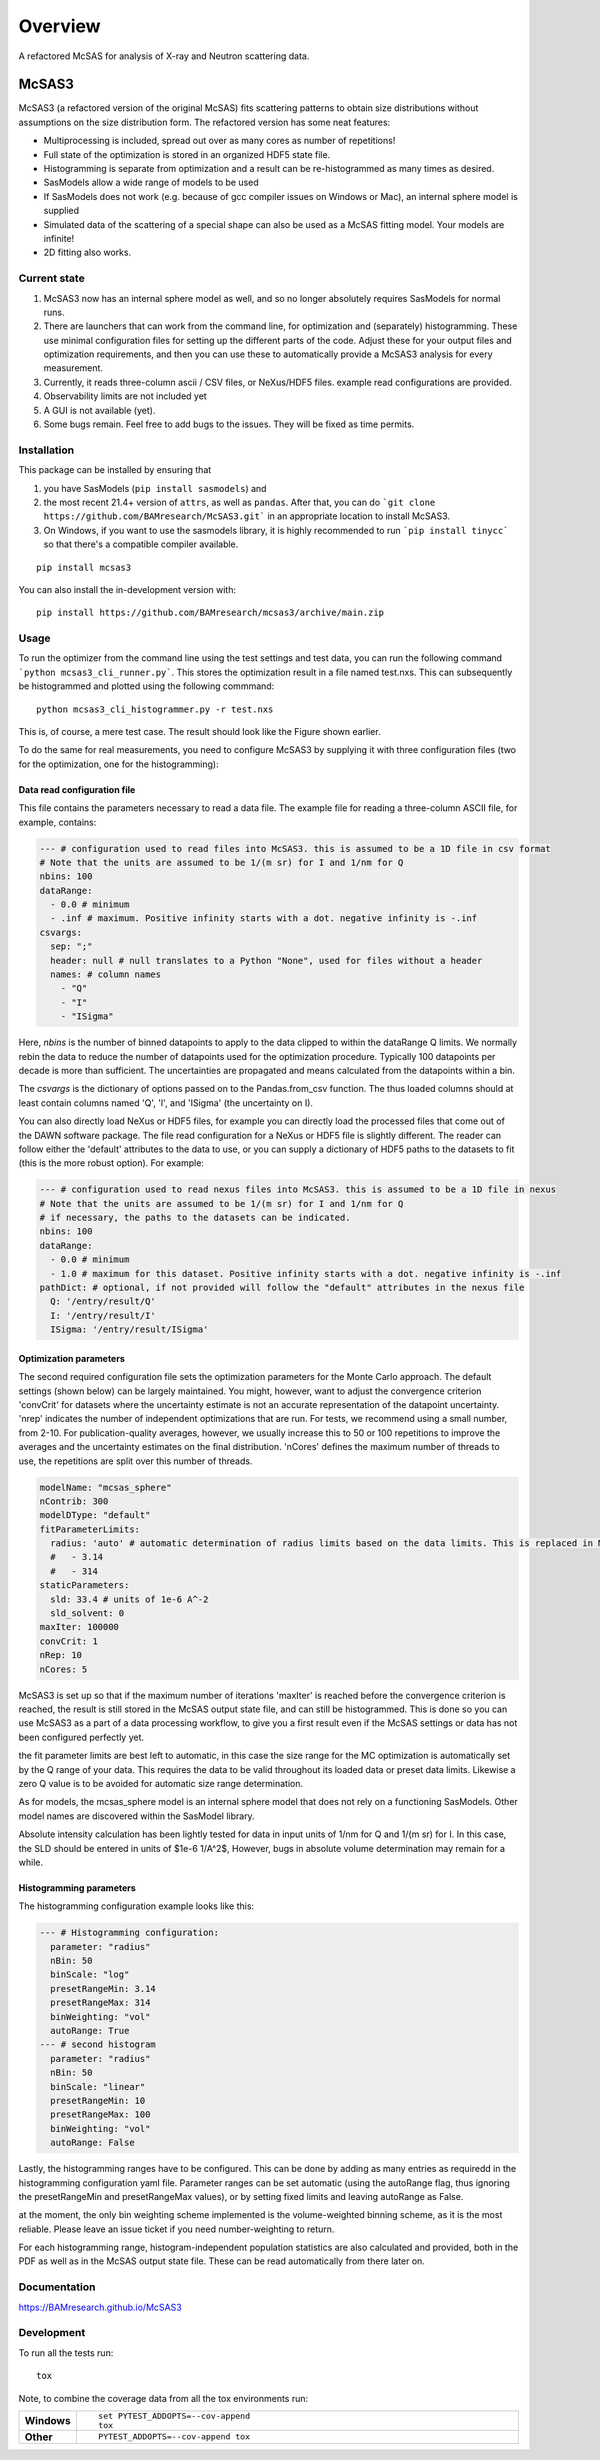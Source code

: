 ========
Overview
========

A refactored McSAS for analysis of X-ray and Neutron scattering data.

.. start-badges

| |version| |commits-since| |license|
| |supported-versions| |wheel| |downloads|
| |cicd| |coverage|

.. |version| image:: https://img.shields.io/pypi/v/mcsas3.svg
    :target: https://test.pypi.org/project/mcsas3
    :alt: PyPI Package latest release

.. |commits-since| image:: https://img.shields.io/github/commits-since/BAMresearch/mcsas3/v1.0.2.svg
    :target: https://github.com/BAMresearch/mcsas3/compare/v1.0.2...main
    :alt: Commits since latest release

.. |license| image:: https://img.shields.io/pypi/l/mcsas3.svg
    :target: https://en.wikipedia.org/wiki/GNU_Lesser_General_Public_License
    :alt: License

.. |supported-versions| image:: https://img.shields.io/pypi/pyversions/mcsas3.svg
    :target: https://test.pypi.org/project/mcsas3
    :alt: Supported versions

.. |wheel| image:: https://img.shields.io/pypi/wheel/mcsas3.svg
    :target: https://test.pypi.org/project/mcsas3#files
    :alt: PyPI Wheel

.. |downloads| image:: https://img.shields.io/pypi/dw/mcsas3.svg
    :target: https://test.pypi.org/project/mcsas3/
    :alt: Weekly PyPI downloads

.. |cicd| image:: https://github.com/BAMresearch/McSAS3/actions/workflows/ci-cd.yml/badge.svg
    :target: https://github.com/BAMresearch/McSAS3/actions/workflows/ci-cd.yml
    :alt: Continuous Integration and Deployment Status

.. |coverage| image:: https://img.shields.io/endpoint?url=https://BAMresearch.github.io/McSAS3/coverage-report/cov.json
    :target: https://BAMresearch.github.io/McSAS3/coverage-report/
    :alt: Coverage report

.. end-badges


******
McSAS3
******

McSAS3 (a refactored version of the original McSAS) fits scattering patterns to obtain size distributions without assumptions on the size distribution form. The refactored version has some neat features:

- Multiprocessing is included, spread out over as many cores as number of repetitions!
- Full state of the optimization is stored in an organized HDF5 state file.
- Histogramming is separate from optimization and a result can be re-histogrammed as many times as desired.
- SasModels allow a wide range of models to be used
- If SasModels does not work (e.g. because of gcc compiler issues on Windows or Mac), an internal sphere model is supplied
- Simulated data of the scattering of a special shape can also be used as a McSAS fitting model. Your models are infinite!
- 2D fitting also works.

.. image: https://user-images.githubusercontent.com/5449929/156196219-72472a71-bbd6-4506-a12b-134216deeef6.jpg

Current state
=============

1. McSAS3 now has an internal sphere model as well, and so no longer absolutely requires SasModels for normal runs.
2. There are launchers that can work from the command line, for optimization and (separately) histogramming. These use minimal configuration files for setting up the different parts of the code. Adjust these for your output files and optimization requirements, and then you can use these to automatically provide a McSAS3 analysis for every measurement.
3. Currently, it reads three-column ascii / CSV files, or NeXus/HDF5 files. example read configurations are provided.
4. Observability limits are not included yet
5. A GUI is not available (yet).
6. Some bugs remain. Feel free to add bugs to the issues. They will be fixed as time permits.


Installation
============

This package can be installed by ensuring that

1) you have SasModels (``pip install sasmodels``) and
2) the most recent 21.4+ version of ``attrs``, as well as ``pandas``. After that, you can do ```git clone https://github.com/BAMresearch/McSAS3.git``` in an appropriate location to install McSAS3.
3) On Windows, if you want to use the sasmodels library, it is highly recommended to run ```pip install tinycc``` so that there's a compatible compiler available.

::

    pip install mcsas3

You can also install the in-development version with::

    pip install https://github.com/BAMresearch/mcsas3/archive/main.zip

Usage
=====

To run the optimizer from the command line using the test settings and test data, you can run the following command
```python mcsas3_cli_runner.py```.
This stores the optimization result in a file named test.nxs. This can subsequently be histogrammed and plotted using the following commmand::

    python mcsas3_cli_histogrammer.py -r test.nxs

This is, of course, a mere test case. The result should look like the Figure shown earlier.

To do the same for real measurements, you need to configure McSAS3 by supplying it with three configuration files (two for the optimization, one for the histogramming):

Data read configuration file
----------------------------

This file contains the parameters necessary to read a data file. The example file for reading a three-column ASCII file, for example, contains:

.. code-block:: yaml

    --- # configuration used to read files into McSAS3. this is assumed to be a 1D file in csv format
    # Note that the units are assumed to be 1/(m sr) for I and 1/nm for Q
    nbins: 100
    dataRange:
      - 0.0 # minimum
      - .inf # maximum. Positive infinity starts with a dot. negative infinity is -.inf
    csvargs:
      sep: ";"
      header: null # null translates to a Python "None", used for files without a header
      names: # column names
        - "Q"
        - "I"
        - "ISigma"

Here, *nbins* is the number of binned datapoints to apply to the data clipped to within the dataRange Q limits. We normally rebin the data to reduce the number of datapoints used for the optimization procedure. Typically 100 datapoints per decade is more than sufficient. The uncertainties are propagated and means calculated from the datapoints within a bin.

The *csvargs* is the dictionary of options passed on to the Pandas.from_csv function. The thus loaded columns should at least contain columns named 'Q', 'I', and 'ISigma' (the uncertainty on I).

You can also directly load NeXus or HDF5 files, for example you can directly load the processed files that come out of the DAWN software package. The file read configuration for a NeXus or HDF5 file is slightly different. The reader can follow either the 'default' attributes to the data to use, or you can supply a dictionary of HDF5 paths to the datasets to fit (this is the more robust option). For example:

.. code-block:: yaml

    --- # configuration used to read nexus files into McSAS3. this is assumed to be a 1D file in nexus
    # Note that the units are assumed to be 1/(m sr) for I and 1/nm for Q
    # if necessary, the paths to the datasets can be indicated.
    nbins: 100
    dataRange:
      - 0.0 # minimum
      - 1.0 # maximum for this dataset. Positive infinity starts with a dot. negative infinity is -.inf
    pathDict: # optional, if not provided will follow the "default" attributes in the nexus file
      Q: '/entry/result/Q'
      I: '/entry/result/I'
      ISigma: '/entry/result/ISigma'

Optimization parameters
-----------------------

The second required configuration file sets the optimization parameters for the Monte Carlo approach. The default settings (shown below) can be largely maintained. You might, however, want to adjust the convergence criterion 'convCrit' for datasets where the uncertainty estimate is not an accurate representation of the datapoint uncertainty. 'nrep' indicates the number of independent optimizations that are run. For tests, we recommend using a small number, from 2-10. For publication-quality averages, however, we usually increase this to 50 or 100 repetitions to improve the averages and the uncertainty estimates on the final distribution. 'nCores' defines the maximum number of threads to use, the repetitions are split over this number of threads.

.. code-block:: yaml

    modelName: "mcsas_sphere"
    nContrib: 300
    modelDType: "default"
    fitParameterLimits:
      radius: 'auto' # automatic determination of radius limits based on the data limits. This is replaced in McHat by actual limits
      #   - 3.14
      #   - 314
    staticParameters:
      sld: 33.4 # units of 1e-6 A^-2
      sld_solvent: 0
    maxIter: 100000
    convCrit: 1
    nRep: 10
    nCores: 5

McSAS3 is set up so that if the maximum number of iterations 'maxIter' is reached before the convergence criterion is reached, the result is still stored in the McSAS output state file, and can still be histogrammed. This is done so you can use McSAS3 as a part of a data processing workflow, to give you a first result even if the McSAS settings or data has not been configured perfectly yet.

the fit parameter limits are best left to automatic, in this case the size range for the MC optimization is automatically set by the Q range of your data. This requires the data to be valid throughout its loaded data or preset data limits. Likewise a zero Q value is to be avoided for automatic size range determination.

As for models, the mcsas_sphere model is an internal sphere model that does not rely on a functioning SasModels. Other model names are discovered within the SasModel library.

Absolute intensity calculation has been lightly tested for data in input units of 1/nm for Q and 1/(m sr) for I. In this case, the SLD should be entered in units of $1e-6 1/A^2$,  However, bugs in absolute volume determination may remain for a while.

Histogramming parameters
------------------------

The histogramming configuration example looks like this:

.. code-block:: yaml

    --- # Histogramming configuration:
      parameter: "radius"
      nBin: 50
      binScale: "log"
      presetRangeMin: 3.14
      presetRangeMax: 314
      binWeighting: "vol"
      autoRange: True
    --- # second histogram
      parameter: "radius"
      nBin: 50
      binScale: "linear"
      presetRangeMin: 10
      presetRangeMax: 100
      binWeighting: "vol"
      autoRange: False

Lastly, the histogramming ranges have to be configured. This can be done by adding as many entries as requiredd in the histogramming configuration yaml file. Parameter ranges can be set automatic (using the autoRange flag, thus ignoring the presetRangeMin and presetRangeMax values), or by setting fixed limits and leaving autoRange as False.

at the moment, the only bin weighting scheme implemented is the volume-weighted binning scheme, as it is the most reliable. Please leave an issue ticket if you need number-weighting to return.

For each histogramming range, histogram-independent population statistics are also calculated and provided, both in the PDF as well as in the McSAS output state file. These can be read automatically from there later on.

Documentation
=============

https://BAMresearch.github.io/McSAS3

Development
===========

To run all the tests run::

    tox

Note, to combine the coverage data from all the tox environments run:

.. list-table::
    :widths: 10 90
    :stub-columns: 1

    - - Windows
      - ::

            set PYTEST_ADDOPTS=--cov-append
            tox

    - - Other
      - ::

            PYTEST_ADDOPTS=--cov-append tox
